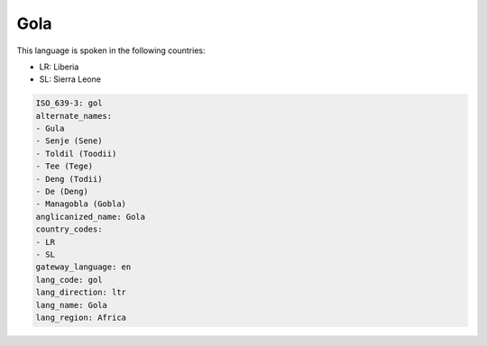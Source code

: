 .. _gol:

Gola
====

This language is spoken in the following countries:

* LR: Liberia
* SL: Sierra Leone

.. code-block:: yaml

    ISO_639-3: gol
    alternate_names:
    - Gula
    - Senje (Sene)
    - Toldil (Toodii)
    - Tee (Tege)
    - Deng (Todii)
    - De (Deng)
    - Managobla (Gobla)
    anglicanized_name: Gola
    country_codes:
    - LR
    - SL
    gateway_language: en
    lang_code: gol
    lang_direction: ltr
    lang_name: Gola
    lang_region: Africa
    
